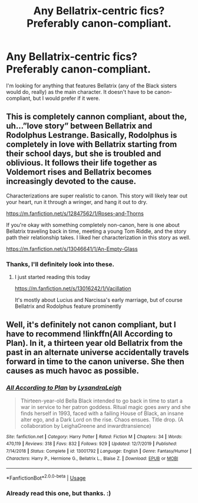 #+TITLE: Any Bellatrix-centric fics? Preferably canon-compliant.

* Any Bellatrix-centric fics? Preferably canon-compliant.
:PROPERTIES:
:Author: Snegurochkaa
:Score: 6
:DateUnix: 1591765536.0
:DateShort: 2020-Jun-10
:FlairText: Request
:END:
I'm looking for anything that features Bellatrix (any of the Black sisters would do, really) as the main character. It doesn't have to be canon-compliant, but I would prefer if it were.


** This is completely cannon compliant, about the, uh...”love story” between Bellatrix and Rodolphus Lestrange. Basically, Rodolphus is completely in love with Bellatrix starting from their school days, but she is troubled and oblivious. It follows their life together as Voldemort rises and Bellatrix becomes increasingly devoted to the cause.

Characterizations are super realistic to canon. This story will likely tear out your heart, run it through a wringer, and hang it out to dry.

[[https://m.fanfiction.net/s/12847562/1/Roses-and-Thorns]]

If you're okay with something completely non-canon, here is one about Bellatrix traveling back in time, meeting a young Tom Riddle, and the story path their relationship takes. I liked her characterization in this story as well.

[[https://m.fanfiction.net/s/13046641/1/An-Empty-Glass]]
:PROPERTIES:
:Author: wyanmai
:Score: 2
:DateUnix: 1591790944.0
:DateShort: 2020-Jun-10
:END:

*** Thanks, I'll definitely look into these.
:PROPERTIES:
:Author: Snegurochkaa
:Score: 1
:DateUnix: 1591829556.0
:DateShort: 2020-Jun-11
:END:

**** I just started reading this today

[[https://m.fanfiction.net/s/13016242/1/Vacillation]]

It's mostly about Lucius and Narcissa's early marriage, but of course Bellatrix and Rodolphus feature prominently
:PROPERTIES:
:Author: wyanmai
:Score: 3
:DateUnix: 1591832858.0
:DateShort: 2020-Jun-11
:END:


** Well, it's definitely not canon compliant, but I have to recommend !linkffn(All According to Plan). In it, a thirteen year old Bellatrix from the past in an alternate universe accidentally travels forward in time to the canon universe. She then causes as much havoc as possible.
:PROPERTIES:
:Author: Tenebris-Umbra
:Score: 1
:DateUnix: 1591802972.0
:DateShort: 2020-Jun-10
:END:

*** [[https://www.fanfiction.net/s/13001792/1/][*/All According to Plan/*]] by [[https://www.fanfiction.net/u/10948791/LysandraLeigh][/LysandraLeigh/]]

#+begin_quote
  Thirteen-year-old Bella Black intended to go back in time to start a war in service to her patron goddess. Ritual magic goes awry and she finds herself in 1993, faced with a failing House of Black, an insane alter ego, and a Dark Lord on the rise. Chaos ensues. Title drop. (A collaboration by LeighaGreene and inwardtransience)
#+end_quote

^{/Site/:} ^{fanfiction.net} ^{*|*} ^{/Category/:} ^{Harry} ^{Potter} ^{*|*} ^{/Rated/:} ^{Fiction} ^{M} ^{*|*} ^{/Chapters/:} ^{34} ^{*|*} ^{/Words/:} ^{470,119} ^{*|*} ^{/Reviews/:} ^{318} ^{*|*} ^{/Favs/:} ^{832} ^{*|*} ^{/Follows/:} ^{929} ^{*|*} ^{/Updated/:} ^{12/7/2019} ^{*|*} ^{/Published/:} ^{7/14/2018} ^{*|*} ^{/Status/:} ^{Complete} ^{*|*} ^{/id/:} ^{13001792} ^{*|*} ^{/Language/:} ^{English} ^{*|*} ^{/Genre/:} ^{Fantasy/Humor} ^{*|*} ^{/Characters/:} ^{Harry} ^{P.,} ^{Hermione} ^{G.,} ^{Bellatrix} ^{L.,} ^{Blaise} ^{Z.} ^{*|*} ^{/Download/:} ^{[[http://www.ff2ebook.com/old/ffn-bot/index.php?id=13001792&source=ff&filetype=epub][EPUB]]} ^{or} ^{[[http://www.ff2ebook.com/old/ffn-bot/index.php?id=13001792&source=ff&filetype=mobi][MOBI]]}

--------------

*FanfictionBot*^{2.0.0-beta} | [[https://github.com/tusing/reddit-ffn-bot/wiki/Usage][Usage]]
:PROPERTIES:
:Author: FanfictionBot
:Score: 1
:DateUnix: 1591803014.0
:DateShort: 2020-Jun-10
:END:


*** Already read this one, but thanks. :)
:PROPERTIES:
:Author: Snegurochkaa
:Score: 1
:DateUnix: 1591829528.0
:DateShort: 2020-Jun-11
:END:
